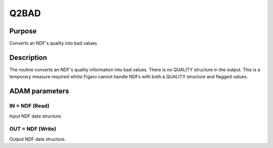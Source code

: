 

Q2BAD
=====


Purpose
~~~~~~~
Converts an NDF's quality into bad values


Description
~~~~~~~~~~~
The routine converts an NDF's quality information into bad values.
There is no QUALITY structure in the output. This is a temporary
measure required whilst Figaro cannot handle NDFs with both a QUALITY
structure and flagged values.


ADAM parameters
~~~~~~~~~~~~~~~



IN = NDF (Read)
```````````````
Input NDF data structure.



OUT = NDF (Write)
`````````````````
Output NDF data structure.




